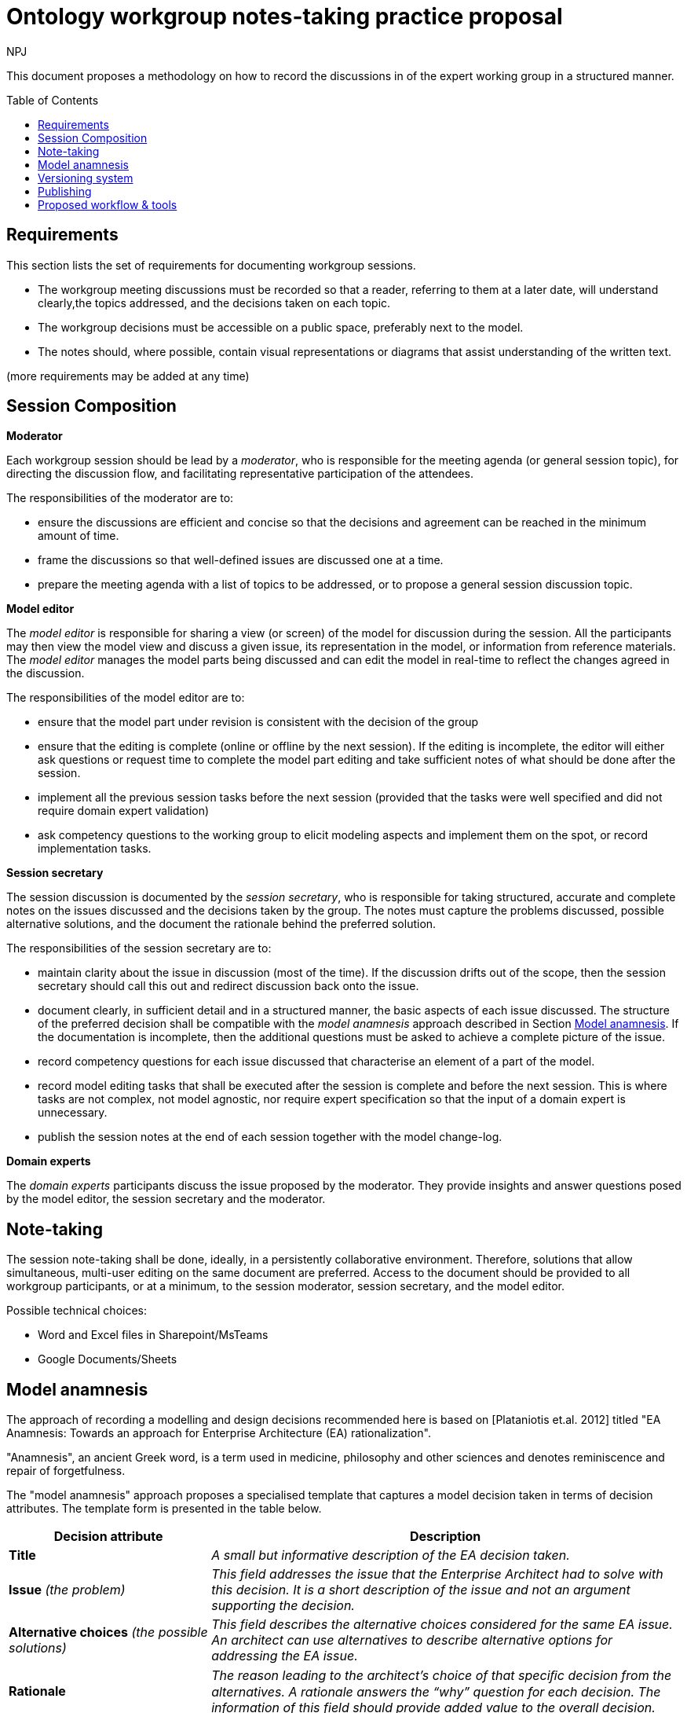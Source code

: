 :doctitle: Ontology workgroup notes-taking practice proposal
:doccode: epo-wgm-prod-017
:author: NPJ
:authoremail: nicole-anne.paterson-jones@ext.ec.europa.eu
:docdate: June 2023
:imagesdir: images
:downloaddir: download
:xrefstyle: short
:tip-caption: :bulb:
:note-caption: :information_source:
:important-caption: :heavy_exclamation_mark:
:caution-caption: :fire:
:warning-caption: :warning:
:toc:
:toc-placement: preamble
:toclevels: 1
:showtitle:

toc::[]

This document proposes a methodology on how to record the discussions in of the expert working group in a structured manner.


== Requirements
This section lists the set of requirements for documenting workgroup sessions.

* The workgroup meeting discussions must be recorded so that a reader, referring to them at a later date, will understand clearly,the topics addressed, and the decisions taken on each  topic.
* The workgroup decisions must be accessible on a public space, preferably next to the model.
* The notes should, where possible, contain visual representations or diagrams that assist understanding of the written text.

(more requirements may be added at any time)

== Session Composition

*Moderator*

Each workgroup session should be lead by a _moderator_, who is responsible for the meeting agenda (or general session topic), for directing the discussion flow, and facilitating representative participation of the attendees.

The responsibilities of the moderator are to:

* ensure the discussions are efficient and concise so that the decisions and agreement can be reached in the minimum amount of time.
* frame the discussions so that well-defined issues are discussed one at a time.
* prepare the meeting agenda with a list of topics to be addressed, or to propose a general session discussion topic.

*Model editor*

The _model editor_ is responsible for sharing a view (or screen) of the model for discussion during the session. All the participants may then view the model view and discuss a given issue, its representation in the model, or information from reference materials. The _model editor_ manages the  model parts being discussed and can edit the model in real-time to reflect the changes agreed in the discussion.


The responsibilities of the model editor are to:

* ensure that the model part under revision is consistent with the decision of the group
* ensure that the editing is complete (online or offline by the next session). If the editing is incomplete, the editor will either ask questions or request time to complete the model part editing and take sufficient notes of what should be done after the session.
* implement all the previous session tasks before the next session (provided that the tasks were well specified and did not require domain expert validation)
* ask competency questions to the working group to elicit modeling aspects and implement them on the spot, or record implementation tasks.

*Session secretary*

The session discussion is documented by the _session secretary_, who is responsible for taking structured, accurate and complete notes on the issues discussed and the decisions taken by the group. The notes must capture the problems discussed, possible alternative solutions, and the document the rationale behind the preferred solution.

The responsibilities of the session secretary are to:

* maintain clarity about the issue in discussion (most of the time). If the discussion drifts out of the scope, then the session secretary should call this out and redirect discussion back onto the issue.
* document clearly, in sufficient detail and in a structured manner, the basic aspects of each issue discussed. The structure of the preferred decision shall be compatible with the _model anamnesis_ approach described in Section <<model_anamnesis>>. If the documentation is incomplete, then the additional questions must be asked to achieve a complete picture of the issue.
* record competency questions for each issue discussed that characterise an element of a part of the model.
* record model editing tasks that shall be executed after the session is complete and before the next session. This is where tasks are not complex, not model agnostic, nor require expert specification so that the input of a domain expert is unnecessary.
* publish the session notes at the end of each session together with the model change-log.

*Domain experts*

The _domain experts_ participants discuss the issue proposed by the moderator. They provide insights and answer questions posed by the model editor, the session secretary and the moderator.

== Note-taking

The session note-taking shall be done, ideally, in a persistently collaborative environment. Therefore, solutions that allow simultaneous, multi-user editing on the same document are preferred. Access to the document should be provided to all workgroup participants, or at a minimum, to the session moderator, session secretary, and the model editor.

Possible technical choices:

* Word and Excel files in Sharepoint/MsTeams
* Google Documents/Sheets

[#model_anamnesis]

== Model anamnesis

The approach of recording a modelling and design decisions recommended here is based on [Plataniotis et.al. 2012] titled "EA Anamnesis: Towards an approach for Enterprise Architecture (EA) rationalization".

"Anamnesis", an ancient Greek word, is a term used in medicine, philosophy and other sciences and denotes reminiscence and repair of forgetfulness.

The "model anamnesis" approach proposes a specialised template that captures a model decision taken in terms of decision attributes. The template form is presented in the table below.

[cols="3,7"]
|===
|Decision attribute |Description

|*Title*
|_A small but informative description of the EA decision taken._

|*Issue* _(the problem)_
|_This field addresses the issue that the Enterprise Architect had to solve with this decision. It is a short description of the issue and not an argument supporting the decision._

|*Alternative choices* _(the possible solutions)_
|_This field describes the alternative choices considered for the same EA issue. An architect can use alternatives to describe alternative options for addressing the EA issue._

|*Rationale*
|_The reason leading to the architect's choice of that speciﬁc decision from the alternatives. A rationale answers the “why” question for each decision. The information of this field should provide added value to the overall decision._

|*Notes*
|_General and additional information that might help the reader to understand the issue better._
|===

== Versioning system

A versioning system shall be used consistently for storing the model and tracking its evolution over time. Similarly, the work group notes and session documentation shall be stored and tracked over time.

For Enterprise Architect Models, there are several alternatives available. One of them, native to Enterprise Architect, is the establishment of a model repository made available in the Corporate, Unified, and Ultimate versions of the software. A more widely known and open approach is using the Git versioning system.

For the EPO model a GitHub solution has been chosen. A similar approach or one available in the GitHub ecosystem shall be adopted for the model documentation and the work group meetings. The GitHub wiki, GitHub pages with Sphinx or AsciiDoc are a few approaches that can be adopted.

It is a good practice to edit the model in session specific branches. This however not be always possible or convenient. The important part is to be able to identify the model version before the beginning of the workgroup session and the model version after its completion.

== Publishing

The evolution of the model over time shall be published so that the wider public has access to a specific (tagged) version of the model, a development branch, or the latest stable version of the model.

When publishing, the following aspects shall be available:

* the session notes covering the issues discussed, and the associated decisions
* the (reference to) model version before the session
* the (reference to) model version after the session
* the differential (diff) report between the initial and final models, which is automatically generated and lists the atomic changes in the model.

Each well-defined set of model changes that can be properly delimited and motivated, must be documented using the model anamnesis approach described in Section <<model_anamnesis>>. A well-defined set of changes can be framed by:

* a workgroup session covering a list of documented issues
* an offline modelling session executing a set of tasks or an implementation of a well-defined modelling target.

== Proposed workflow & tools

=== Note-taking

A richly informative Google Docs or Sharepoint shared folder where date-tagged documents are added.

Google Docs is preferred because it is a collaborative concomitant multi-editor application with add-ons available that enable publishing in Markdown or AsciiDoc format on GitHub.

=== Generating the AsciiDoc/Markdown session notes

Use the add-ons "Articul8" or "AsciiDoc Processor" in Google Docs to export to the preferred output format.

=== Generating the model-diff report

LemonTree, recommended, is one of the few tools that can generate a comprehensive change-notes report between two versions of a model.

It has advantages such as: allowing to use Git versioning natively from Enterprise Architect, comparing versions of two models in ain interactive manner, and merging and resolving conflicts between versions of a model.

The disadvantage is that no human-readable diff-report can be generated, which means that the change-log is available only as a diffing session viewable using LemonTree software.

LemonTree shall be used to generate an interactive session that compares EA models. This method shall be used until a replacement method to generate the human-readable model diff-report is found.

=== Committing to GitHub

The model changes shall be committed soon after the session is complete. The session decision notes, and the diff report, must follow the model commit.

=== Publishing the notes as GitHub pages

Once the notes are committed to GitHub, they shall be published for the broader public. This shall be done by setting up GitHub Action automations that execute Antora playbook and produce the GitHub pages.